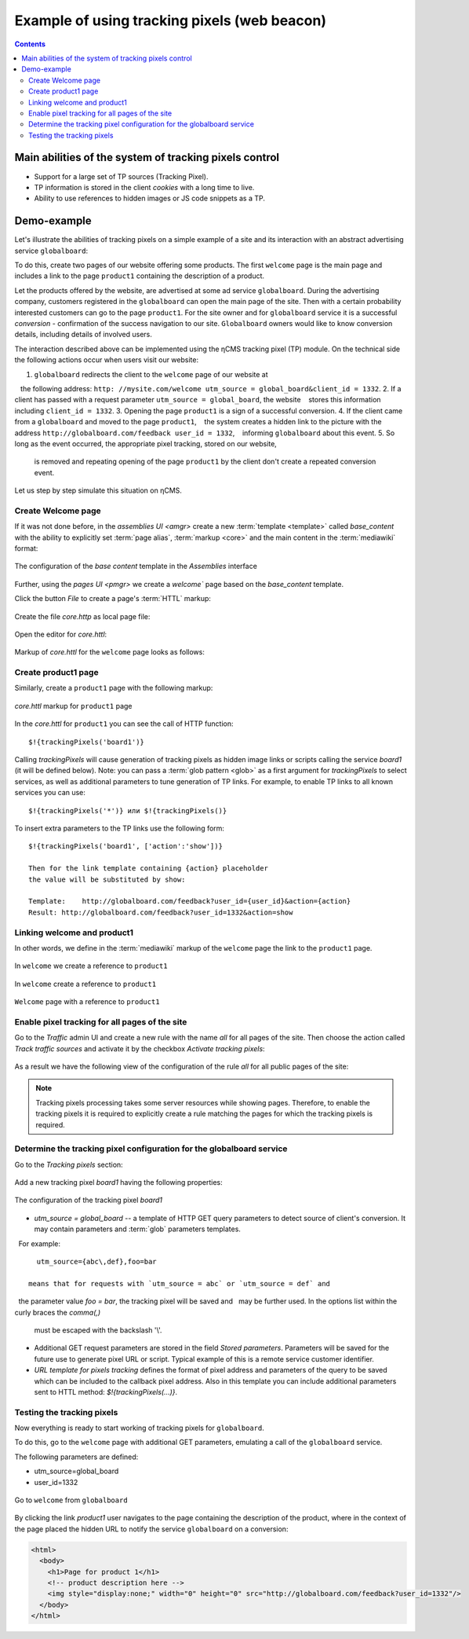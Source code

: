.. _tracking_pixels:

Example of using tracking pixels (web beacon)
=============================================

.. contents::

Main abilities of the system of tracking pixels control
-------------------------------------------------------

* Support for a large set of TP sources (Tracking Pixel).
* TP information is stored in the client `cookies` with a long time to live.
* Ability to use references to hidden images or JS code snippets as a TP.

Demo-example
------------

Let's illustrate the abilities of tracking pixels on a simple example of a site
and its interaction with an abstract advertising service ``globalboard``:

To do this, create two pages of our website offering some products.
The first ``welcome`` page is the main page and includes a link to
the page ``product1`` containing the description of a product.

Let the products offered by the website, are advertised at some ad service ``globalboard``.
During the advertising company, customers registered in the ``globalboard``
can open the main page of the site. Then with a certain probability
interested customers can go to the page ``product1``.
For the site owner and for ``globalboard`` service  it is a successful `conversion`
- confirmation of the success navigation to our site.
``Globalboard`` owners would like to know conversion details,
including details of involved users.

The interaction described above can be implemented using the ηCMS tracking pixel (TP) module.
On the technical side the following actions occur when users visit our website:

1. ``globalboard`` redirects the client to the ``welcome`` page of our website at
   the following address: ``http: //mysite.com/welcome utm_source = global_board&client_id = 1332``.
2. If a client has passed with a request parameter ``utm_source = global_board``, the website
   stores this information including ``client_id = 1332``.
3. Opening the page ``product1`` is a sign of a successful conversion.
4. If the client came from a ``globalboard`` and moved to the page ``product1``,
   the system creates a hidden link to the picture with the address ``http://globalboard.com/feedback user_id = 1332``,
   informing ``globalboard`` about this event.
5. So long as the event occurred, the appropriate pixel tracking, stored on our website,
   is removed and repeating opening of the page ``product1`` by the client
   don't create a repeated conversion event.

Let us step by step simulate this situation on ηCMS.

Create Welcome page
*******************

If it was not done before, in the `assemblies UI <amgr>`
create a new :term:`template <template>` called `base_content` with the ability to explicitly
set :term:`page alias`, :term:`markup <core>` and the main content in the :term:`mediawiki` format:

.. figure:: img/tp_img1.png
    :align: center

    The configuration of the `base content` template in the `Assemblies` interface


Further, using the `pages UI <pmgr>` we create a `welcome``
page based on the `base_content` template.

Click the button `File` to create a page's :term:`HTTL` markup:

.. figure:: img/tp_img4.png
    :align: center

Create the file `core.http` as local page file:

.. figure:: img/tp_img5.png
    :align: center

Open the editor for `core.httl`:

.. figure:: img/tp_img6.png
    :align: center

Markup of `core.httl` for the ``welcome`` page looks as follows:

.. figure:: img/tp_img8.png
    :align: center


Create product1 page
********************

Similarly, create a ``product1`` page with the following markup:

.. figure:: img/tp_img7.png
    :align: center

    `core.httl` markup for ``product1`` page

In the `core.httl` for ``product1`` you can see the call of HTTP function::

    $!{trackingPixels('board1')}

Calling `trackingPixels` will cause generation of tracking pixels as hidden image links
or scripts calling the service `board1` (it will be defined below).
Note: you can pass a :term:`glob pattern <glob>` as a first argument for `trackingPixels`
to select services, as well as additional parameters to tune generation of TP links.
For example, to enable TP links to all known services you can use::

      $!{trackingPixels('*')} или $!{trackingPixels()}

To insert extra parameters to the TP links use the following form::

     $!{trackingPixels('board1', ['action':'show'])}

     Then for the link template containing {action} placeholder
     the value will be substituted by show:

     Template:    http://globalboard.com/feedback?user_id={user_id}&action={action}
     Result: http://globalboard.com/feedback?user_id=1332&action=show

Linking welcome and product1
****************************

In other words, we define in the :term:`mediawiki` markup
of the ``welcome`` page the link to the ``product1`` page.

.. figure:: img/tp_img9.png
    :align: center

    In ``welcome`` we create a reference to ``product1``

.. figure:: img/tp_img10.png
    :align: center

    In ``welcome`` create a reference to ``product1``

.. figure:: img/tp_img11.png
    :align: center

    ``Welcome`` page with a reference to ``product1``

Enable pixel tracking for all pages of the site
***********************************************

Go to the `Traffic` admin UI and create a new rule with the name `all`
for all pages of the site. Then choose the action called `Track traffic sources`
and activate it by the checkbox `Activate tracking pixels`:

.. figure:: img/tp_img13.png
    :align: center

As a result we have the following view of the configuration of the rule `all`
for all public pages of the site:

.. figure:: img/tp_img14.png
    :align: center

.. note::

    Tracking pixels processing takes some server resources while showing pages.
    Therefore, to enable the tracking pixels it is required to explicitly create
    a rule matching the pages for which the tracking pixels is required.

Determine the tracking pixel configuration for the globalboard service
**********************************************************************

Go to the `Tracking pixels` section:

.. figure:: img/tp_img15.png
    :align: center

Add a new tracking pixel `board1` having the following properties:

.. figure:: img/tp_img16.png
    :align: center

    The configuration of the tracking pixel `board1`


* `utm_source = global_board` -- a template of HTTP GET query parameters to detect source of
  client's conversion. It may contain parameters and :term:`glob` parameters templates.
  For example::

    utm_source={abc\,def},foo=bar

  means that for requests with `utm_source = abc` or `utm_source = def` and
  the parameter value `foo = bar`, the tracking pixel will be saved and
  may be further used. In the options list within the curly braces the `comma(,)`
  must be escaped with the backslash '\\'.

* Additional GET request parameters are stored in the field `Stored parameters`.
  Parameters will be saved for the future use to generate pixel URL or script.
  Typical example of this is a remote service customer identifier.

* `URL template for pixels tracking` defines the format of pixel address
  and parameters of the query to be saved which can be included
  to the callback pixel address. Also in this template you can include
  additional parameters sent to HTTL method: `$!{trackingPixels(...)}`.

Testing the tracking pixels
***************************

Now everything is ready to start working of tracking pixels for ``globalboard``.

To do this, go to the ``welcome`` page with additional GET parameters,
emulating a call of the ``globalboard`` service.

The following parameters are defined:

* utm_source=global_board
* user_id=1332

.. figure:: img/tp_img18.png
    :align: center

    Go to ``welcome`` from ``globalboard``

By clicking the link `product1` user navigates to the
page containing the description of the product,
where in the context of the page placed the hidden URL to notify the service ``globalboard``
on a conversion:

.. code-block:: html

    <html>
      <body>
        <h1>Page for product 1</h1>
        <!-- product description here -->
        <img style="display:none;" width="0" height="0" src="http://globalboard.com/feedback?user_id=1332"/>
      </body>
    </html>


